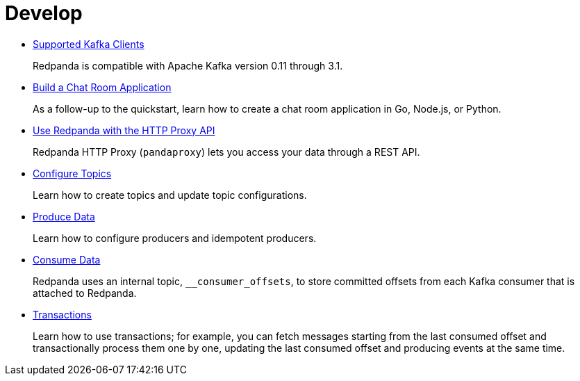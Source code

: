 = Develop
:description: Develop doc topics.

* xref:develop:kafka-clients.adoc[Supported Kafka Clients]
+
Redpanda is compatible with Apache Kafka version 0.11 through 3.1.

* xref:develop:code-examples.adoc[Build a Chat Room Application]
+
As a follow-up to the quickstart, learn how to create a chat room application in Go, Node.js, or Python.

* xref:develop:http-proxy.adoc[Use Redpanda with the HTTP Proxy API]
+
Redpanda HTTP Proxy (`pandaproxy`) lets you access your data through a REST API.

* xref:develop:config-topics.adoc[Configure Topics]
+
Learn how to create topics and update topic configurations.

* xref:develop:produce-data.adoc[Produce Data]
+
Learn how to configure producers and idempotent producers.

* xref:develop:consume-data:.adoc[Consume Data]
+
Redpanda uses an internal topic, `__consumer_offsets`, to store committed offsets from each Kafka consumer that is attached to Redpanda.

* xref:develop:transactions.adoc[Transactions]
+
Learn how to use transactions; for example, you can fetch messages starting from the last consumed offset and transactionally process them one by one, updating the last consumed offset and producing events at the same time.
